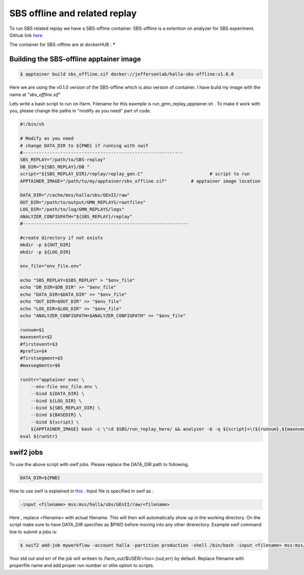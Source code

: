 .. highlight:: shell

.. _sbs_offline:


SBS offline and related replay
*******************************
To run SBS related replay we have a SBS-offline container.
SBS-offline is a extention on analyzer for SBS experiment. Github link `here <https://github.com/JeffersonLab/SBS-offline>`_

The container for SBS-offline are at dockerHUB : *****

Building the SBS-offline apptainer image
----------------------------------------

.. code-block:: shell

    $ apptainer build sbs_offline.sif docker://jeffersonlab/halla-sbs-offline:v1.0.0

Here we are using the v0.1.0 version of the SBS-offline which is also version of container.
I have build my image with the name at "`sbs_offline.sif`"


Lets write a bash script to run on ifarm. Filename for this eaxmple is run_gmn_replay_apptainer.sh .
To make it work with you, please change the paths in "modify as you need" part of code.

.. code-block:: bash

    #!/bin/sh                                                                                                                                                                                                                                                                                                                                                                                                                                                                                                 

    # Modify as you need   
    # change DATA_DIR to ${PWD} if running with swif                                                                                                                                                                                                                                                                                                                                                                                                                                                                                                                                                                                                                 
    #------------------------------------------------------------                                                                                                                                                                                                                                                                                                                                                                                                                                                             
    SBS_REPLAY="/path/to/SBS-replay" 
    DB_DIR="${SBS_REPLAY}/DB "                                                                                                                                                                                                                                                                                                                                                                                                                                                                                                                                                                                                                                                                                                                                                                                                                                                                    
    script="${SBS_REPLAY_DIR}/replay/replay_gen.C"                         # script to run                                                                                                                                                                                                                                                                                                                                                                                                                    
    APPTAINER_IMAGE="/path/to/my/apptainer/sbs_offline.sif"         # apptainer image location

    DATA_DIR="/cache/mss/halla/sbs/GEnII/raw"
    OUT_DIR="/path/to/output/GMN_REPLAYS/rootfiles"
    LOG_DIR="/path/to/log/GMN_REPLAYS/logs"
    ANALYZER_CONFIGPATH="${SBS_REPLAY}/replay" 
    #--------------------------------------------------------------

    #create directory if not exists                                                                                                                                                                                                                                                                                                                                                                                                                                                                                                                                                                                                                                                                                                                                                                                                                                                                                                              
    mkdir -p ${OUT_DIR}
    mkdir -p ${LOG_DIR}

    env_file="env_file.env"

    echo "SBS_REPLAY=$SBS_REPLAY" > "$env_file"
    echo "DB_DIR=$DB_DIR" >> "$env_file"
    echo "DATA_DIR=$DATA_DIR" >> "$env_file"
    echo "OUT_DIR=$OUT_DIR" >> "$env_file"
    echo "LOG_DIR=$LOG_DIR" >> "$env_file"
    echo "ANALYZER_CONFIGPATH=$ANALYZER_CONFIGPATH" >> "$env_file"

    runnum=$1
    maxevents=$2
    #firstevent=$3                                                                                                                           
    #prefix=$4                                                                                                                                                                                                                                                                                                                                                                                                                                              
    #firstsegment=$5                                                                                                                                                                                                                                                                                                                                                                                                          
    #maxsegments=$6                                                                                                                                                                                                                                                                                                                                                                                                                                                                                                                                                                                                                                                                                                                                                                                                                                                                                                                                                

    runStr="apptainer exec \
        --env-file env_file.env \
        --bind ${DATA_DIR} \
        --bind ${LOG_DIR} \
        --bind ${SBS_REPLAY_DIR} \
        --bind ${BASEDIR} \
        --bind ${script} \
        ${APPTAINER_IMAGE} bash -c \"cd $SBS/run_replay_here/ && analyzer -b -q ${script}+\(${runnum},${maxevents}\)\"" #,${firstevent}\)\"",${prefix},${firstsegment},${maxsegments}\)\""
    eval ${runStr}


swif2 jobs
----------
To use the above script with swif jobs. Please replace the DATA_DIR path to following.

.. code-block:: bash

    DATA_DIR=${PWD}

How to use swif is explained in `this <https://scicomp.jlab.org/docs/swif2>`_ .
Input file is specified in swif as :

.. code-block:: bash

    -input <filename> mss:mss/halla/sbs/GEnII/raw/<filename>

Here , replace <filename> with actual filename. This will then will automatically show up in the working directory.
On the script make sure to have DATA_DIR specifies as $PWD before moving into any other direrectory.
Example swif command line to submit a jobs is:

.. code-block:: bash

    $ swif2 add-job myworkflow -account halla -partition production -shell /bin/bash -input <filename> mss:mss/halla/sbs/GEnII/raw/<filename> -cores 1 /path/to/run_gmn_replay_apptainer.sh 345 100

Your std out and err of the job will writeen to /farm_out/$USER/<foo>.{out,err} by default.
Replace filename with properfile name and add proper run number or othe option to scripts.